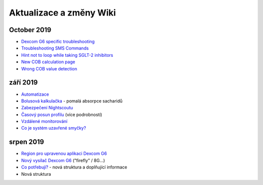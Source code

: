 Aktualizace a změny Wiki
**********************
October 2019
===============
* `Dexcom G6 specific troubleshooting <../Hardware/DexcomG6.html#dexcom-g6-specific-troubleshooting>`_
* `Troubleshooting SMS Commands <../Usage/SMS-Commands.html#troubleshooting>`_
*  `Hint not to loop while taking SGLT-2 inhibitors <../Module/module.html#no-use-of-sglt-2-inhibitors>`_
* `New COB calculation page <../Usage/COB-calculation.html>`_
*  `Wrong COB value detection <../Usage/COB-calculation.html#detection-of-wrong-cob-values>`_


září 2019
===============
* `Automatizace <../Usage/Automation.html>`_
* `Bolusová kalkulačka <../Getting-Started/Screenshots.html#slow-carb-absorption>`_ - pomalá absorpce sacharidů
* `Zabezpečení Nightscoutu <../Installing-AndroidAPS/Nightscout.html#security-considerations>`_
* `Časový posun profilu <../Usage/Profiles.html#timeshift>`_ (více podrobností)
* `Vzdálené monitorování <./Children/Children.html>`_
* `Co je systém uzavřené smyčky? <../Getting-Started/ClosedLoop.html>`_

srpen 2019
===========
* `Region pro upravenou aplikaci Dexcom G6 <../Hardware/DexcomG6.html#if-using-g6-with-patched-dexcom-app>`_
* `Nový vysílač Dexcom G6 <../Configuration/xdrip.html#connect-g6-transmitter-for-the-first-time>`_ ("firefly" / 8G...)
* `Co potřebuji? <../index.html#what-do-i-need>`_ - nová struktura a doplňující informace
* Nová struktura
